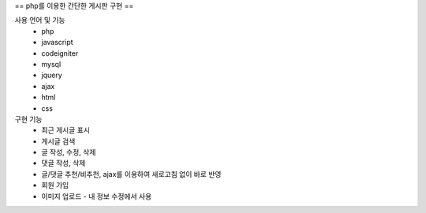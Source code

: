 == php를 이용한 간단한 게시판 구현 ==

사용 언어 및 기능
 - php
 - javascript
 - codeigniter
 - mysql
 - jquery
 - ajax
 - html
 - css

구현 기능
 - 최근 게시글 표시
 - 게시글 검색
 - 글 작성, 수정, 삭제
 - 댓글 작성, 삭제
 - 글/댓글 추천/비추천, ajax를 이용하여 새로고침 없이 바로 반영
 - 회원 가입
 - 이미지 업로드 - 내 정보 수정에서 사용
